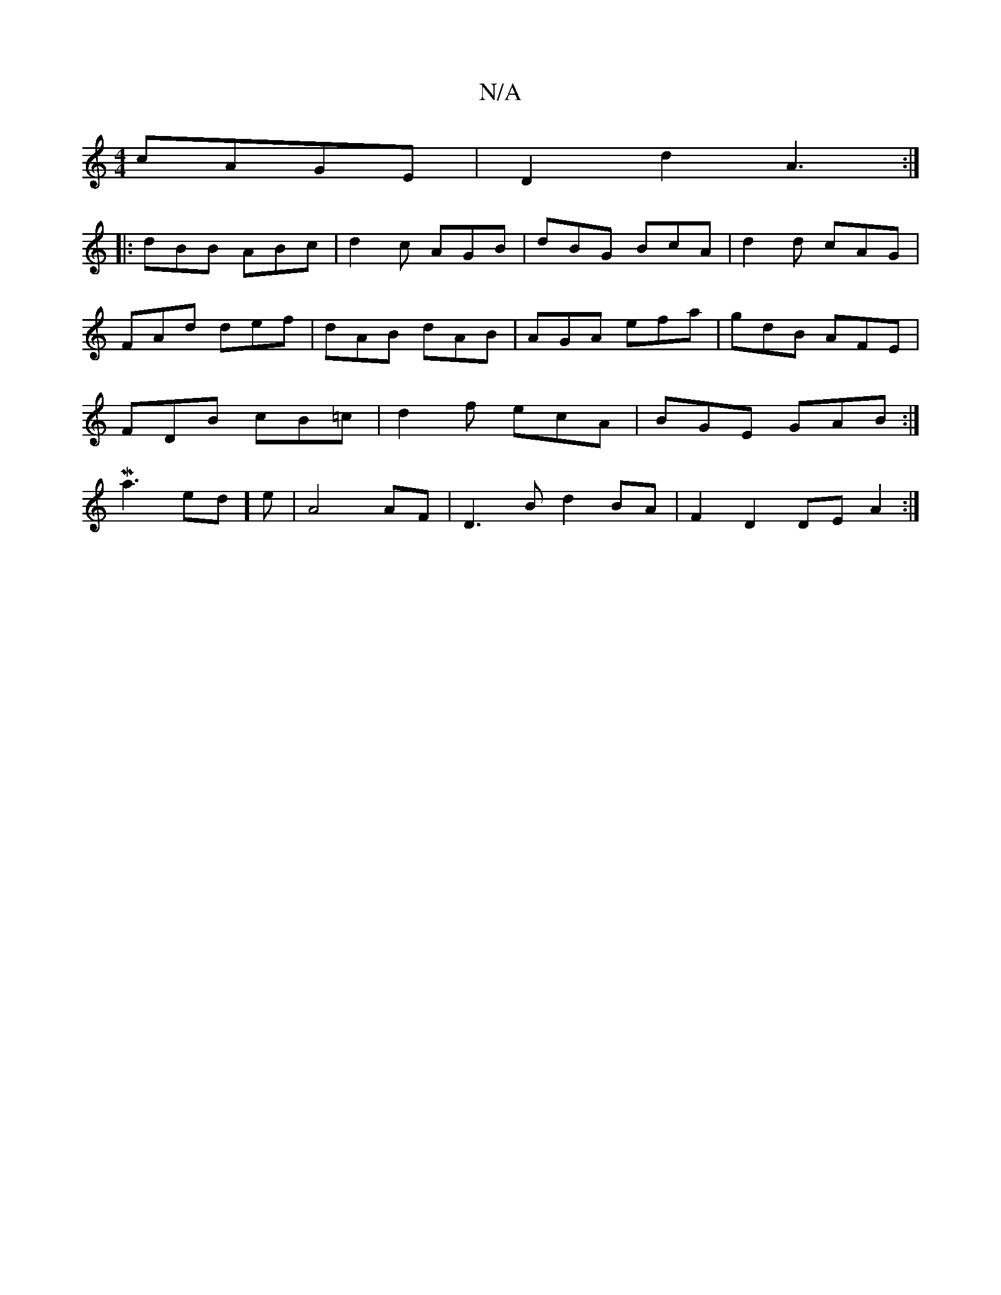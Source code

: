 X:1
T:N/A
M:4/4
R:N/A
K:Cmajor
cAGE|D2d2 A3:|
|:dBB ABc|d2c AGB|dBG BcA|d2d cAG|FAd def|dAB dAB|AGA efa|gdB AFE|FDB cB=c|d2 f ecA | BGE GAB :|] 1 Ma6/2e-d]e | A4 AF | D3 B d2 BA|F2 D2 DE A2:|

|: fg |agg^g egdc | dBAG A2 :|
|: A d>